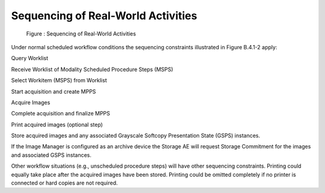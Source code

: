 Sequencing of Real-World Activities
^^^^^^^^^^^^^^^^^^^^^^^^^^^^^^^^^^^

.. figure:: sequencing_of_real_world_activities.svg

   Figure : Sequencing of Real-World Activities

Under normal scheduled workflow conditions the sequencing constraints illustrated in Figure B.4.1-2 apply:

Query Worklist

Receive Worklist of Modality Scheduled Procedure Steps (MSPS)

Select Workitem (MSPS) from Worklist

Start acquisition and create MPPS

Acquire Images

Complete acquisition and finalize MPPS

Print acquired images (optional step)

Store acquired images and any associated Grayscale Softcopy Presentation State (GSPS) instances.

If the Image Manager is configured as an archive device the Storage AE will request Storage Commitment for the images and associated GSPS instances.

Other workflow situations (e.g., unscheduled procedure steps) will have other sequencing constraints. Printing could equally take place after the acquired images have been stored. Printing could be omitted completely if no printer is connected or hard copies are not required.